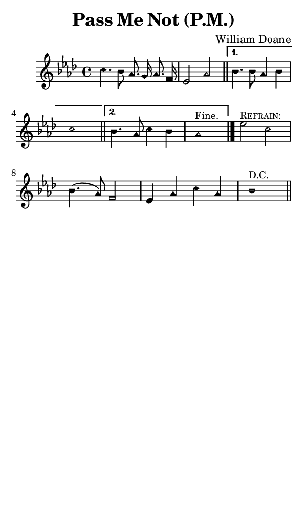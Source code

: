 \version "2.18.2"

#(set-global-staff-size 14)

\header {
  title=\markup {
    Pass Me Not (P.M.)
  }
  composer = \markup {
    William Doane
  }
  tagline = ##f
}

sopranoMusic = {
  \aikenHeads
  \clef treble
  \key aes \major
  \autoBeamOff
  \time 4/4
  \relative c'' {
    \set Score.tempoHideNote = ##t \tempo 4 = 120
    
    \repeat volta 2 {
      c4. bes8 aes8. g16 aes8. f16 es2 aes \bar "||"
    }
    \alternative {
      {
	bes4. bes8 aes4 bes c1 \bar "||"
      }
      {
	bes4. aes8 c4 bes aes1^\markup { \small { "Fine." } } \bar "|."
      }
    }

    es'2^\markup { \small { \smallCaps "Refrain:" } }  c bes4.( aes8) f2 es4 aes c aes bes1^\markup { \small { "D.C." } } \bar "||"
  }
}

#(set! paper-alist (cons '("phone" . (cons (* 3 in) (* 5 in))) paper-alist))

\paper {
  #(set-paper-size "phone")
}

\score {
  <<
    \new Staff {
      \new Voice {
	\sopranoMusic
      }
    }
  >>
}